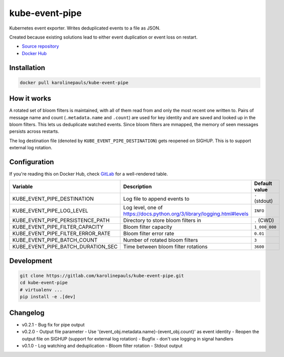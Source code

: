 kube-event-pipe
===============

Kubernetes event exporter. Writes deduplicated events to a file as JSON.

Created because existing solutions lead to either event duplication or event loss on restart.

- `Source repository <https://gitlab.com/karolinepauls/kube-event-pipe>`_
- `Docker Hub <https://hub.docker.com/r/karolinepauls/kube-event-pipe>`_


Installation
------------

.. code:: sh

    docker pull karolinepauls/kube-event-pipe


How it works
------------

A rotated set of bloom filters is maintained, with all of them read from and only the most recent
one written to. Pairs of message name and count (``.metadata.name`` and ``.count``) are used for key
identity and are saved and looked up in the bloom filters. This lets us deduplicate watched events.
Since bloom filters are mmapped, the memory of seen messages persists across restarts.

The log destination file (denoted by ``KUBE_EVENT_PIPE_DESTINATION``) gets reopened on SIGHUP. This
is to support external log rotation.


Configuration
-------------

If you're reading this on Docker Hub, check `GitLab
<https://gitlab.com/karolinepauls/kube-event-pipe/-/blob/master/README.rst>`_ for a well-rendered
table.

===================================  =====================================================  =============
Variable                             Description                                            Default value
===================================  =====================================================  =============
KUBE_EVENT_PIPE_DESTINATION          Log file to append events to                           ``-`` (stdout)
KUBE_EVENT_PIPE_LOG_LEVEL            Log level, one of                                      ``INFO``
                                     https://docs.python.org/3/library/logging.html#levels
KUBE_EVENT_PIPE_PERSISTENCE_PATH     Directory to store bloom filters in                    ``.`` (CWD)
KUBE_EVENT_PIPE_FILTER_CAPACITY      Bloom filter capacity                                  ``1_000_000``
KUBE_EVENT_PIPE_FILTER_ERROR_RATE    Bloom filter error rate                                ``0.01``
KUBE_EVENT_PIPE_BATCH_COUNT          Number of rotated bloom filters                        ``3``
KUBE_EVENT_PIPE_BATCH_DURATION_SEC   Time between bloom filter rotations                    ``3600``
===================================  =====================================================  =============


Development
-----------

.. code:: sh

    git clone https://gitlab.com/karolinepauls/kube-event-pipe.git
    cd kube-event-pipe
    # virtualenv ...
    pip install -e .[dev]


Changelog
---------
- v0.2.1
  - Bug fix for pipe output
- v0.2.0
  - Output file parameter
  - Use '{event_obj.metadata.name}-{event_obj.count}' as event identity
  - Reopen the output file on SIGHUP (support for external log rotation)
  - Bugfix - don't use logging in signal handlers
- v0.1.0
  - Log watching and deduplication
  - Bloom filter rotation
  - Stdout output
